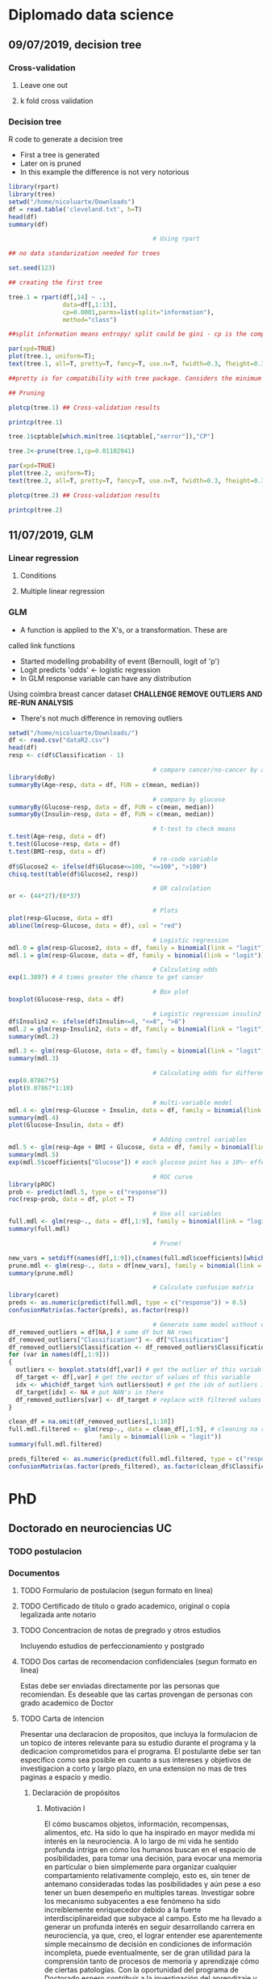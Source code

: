 * Diplomado data science
** 09/07/2019, decision tree
*** Cross-validation
**** Leave one out
**** k fold cross validation
*** Decision tree
R code to generate a decision tree
- First a tree is generated
- Later on is pruned
- In this example the difference is not very notorious
#+BEGIN_SRC R :results output :session rs
library(rpart)
library(tree)
setwd("/home/nicoluarte/Downloads")
df = read.table('cleveland.txt', h=T)
head(df)
summary(df)

                                        # Using rpart

## no data standarization needed for trees

set.seed(123)

## creating the first tree

tree.1 = rpart(df[,14] ~ .,
               data=df[,1:13],
               cp=0.0001,parms=list(split="information"),
               method="class")

##split information means entropy/ split could be gini - cp is the complexity parameter.

par(xpd=TRUE)
plot(tree.1, uniform=T);
text(tree.1, all=T, pretty=T, fancy=T, use.n=T, fwidth=0.3, fheight=0.3)

##pretty is for compatibility with tree package. Considers the minimum length for abbreviation of character or factor variables (4 L).

## Pruning

plotcp(tree.1) ## Cross-validation results

printcp(tree.1)

tree.1$cptable[which.min(tree.1$cptable[,"xerror"]),"CP"]

tree.2<-prune(tree.1,cp=0.01102941)

par(xpd=TRUE)
plot(tree.2, uniform=T);
text(tree.2, all=T, pretty=T, fancy=T, use.n=T, fwidth=0.3, fheight=0.3)

plotcp(tree.2) ## Cross-validation results

printcp(tree.2)

#+END_SRC

#+RESULTS:
#+begin_example
  age gender     cp trestbps chol  fbs restecg thatach exang oldpeak slope ca
1  63   male angina      145  233 true     hyp     150   fal     2.3  down  0
2  67   male asympt      160  286  fal     hyp     108  true     1.5  flat  3
3  67   male asympt      120  229  fal     hyp     129  true     2.6  flat  2
4  37   male notang      130  250  fal    norm     187   fal     3.5  down  0
5  41    fem abnang      130  204  fal     hyp     172   fal     1.4    up  0
6  56   male abnang      120  236  fal    norm     178   fal     0.8    up  0
  thal diag Col15
1  fix buff     H
2 norm sick    S2
3  rev sick    S1
4 norm buff     H
5 norm buff     H
6 norm buff     H
      age         gender         cp         trestbps          chol      
 Min.   :29.00   fem : 95   abnang: 49   Min.   : 94.0   Min.   :126.0  
 1st Qu.:48.00   male:201   angina: 23   1st Qu.:120.0   1st Qu.:211.0  
 Median :56.00              asympt:141   Median :130.0   Median :242.5  
 Mean   :54.52              notang: 83   Mean   :131.6   Mean   :247.2  
 3rd Qu.:61.00                           3rd Qu.:140.0   3rd Qu.:275.2  
 Max.   :77.00                           Max.   :200.0   Max.   :564.0  
   fbs      restecg       thatach       exang        oldpeak       slope    
 fal :253   abn :  4   Min.   : 71.0   fal :199   Min.   :0.000   down: 21  
 true: 43   hyp :145   1st Qu.:133.0   true: 97   1st Qu.:0.000   flat:137  
            norm:147   Median :152.5              Median :0.800   up  :138  
                       Mean   :149.6              Mean   :1.059             
                       3rd Qu.:166.0              3rd Qu.:1.650             
                       Max.   :202.0              Max.   :6.200             
       ca           thal       diag     Col15   
 Min.   :0.0000   fix : 18   buff:160   H :160  
 1st Qu.:0.0000   norm:163   sick:136   S1: 53  
 Median :0.0000   rev :115              S2: 35  
 Mean   :0.6791                         S3: 35  
 3rd Qu.:1.0000                         S4: 13  
 Max.   :3.0000

Classification tree:
rpart(formula = df[, 14] ~ ., data = df[, 1:13], method = "class", 
    parms = list(split = "information"), cp = 1e-04)

Variables actually used in tree construction:
[1] age     ca      cp      exang   oldpeak thal    thatach

Root node error: 136/296 = 0.45946

n= 296 

         CP nsplit rel error  xerror     xstd
1 0.4926471      0   1.00000 1.00000 0.063044
2 0.0514706      1   0.50735 0.63971 0.057630
3 0.0404412      3   0.40441 0.52941 0.054276
4 0.0220588      5   0.32353 0.44853 0.051170
5 0.0110294      6   0.30147 0.44118 0.050857
6 0.0036765      8   0.27941 0.44118 0.050857
7 0.0001000     10   0.27206 0.46324 0.051780
[1] 0.01102941

Classification tree:
rpart(formula = df[, 14] ~ ., data = df[, 1:13], method = "class", 
    parms = list(split = "information"), cp = 1e-04)

Variables actually used in tree construction:
[1] age   ca    cp    exang thal 

Root node error: 136/296 = 0.45946

n= 296 

        CP nsplit rel error  xerror     xstd
1 0.492647      0   1.00000 1.00000 0.063044
2 0.051471      1   0.50735 0.63971 0.057630
3 0.040441      3   0.40441 0.52941 0.054276
4 0.022059      5   0.32353 0.44853 0.051170
5 0.011029      6   0.30147 0.44118 0.050857
6 0.011029      8   0.27941 0.44118 0.050857
#+end_example
** 11/07/2019, GLM
*** Linear regression
**** Conditions
**** Multiple linear regression
*** GLM
- A function is applied to the X's, or a transformation. These are
called link functions
- Started modelling probability of event (Bernoulli, logit of 'p')
- Logit predicts 'odds' <- logistic regression
- In GLM response variable can have any distribution
Using coimbra breast cancer dataset
*CHALLENGE REMOVE OUTLIERS AND RE-RUN ANALYSIS*
- There's not much difference in removing outliers
#+BEGIN_SRC R :results output
setwd("/home/nicoluarte/Downloads/")
df <- read.csv("dataR2.csv")
head(df)
resp <- c(df$Classification - 1)

                                        # compare cancer/no-cancer by age
library(doBy)
summaryBy(Age~resp, data = df, FUN = c(mean, median))

                                        # compare by glucose
summaryBy(Glucose~resp, data = df, FUN = c(mean, median))
summaryBy(Insulin~resp, data = df, FUN = c(mean, median))

                                        # t-test to check means
t.test(Age~resp, data = df)
t.test(Glucose~resp, data = df)
t.test(BMI~resp, data = df)
                                        # re-code variable
df$Glucose2 <- ifelse(df$Glucose<=100, "<=100", ">100")
chisq.test(table(df$Glucose2, resp))

                                        # OR calculation
or <- (44*27)/(8*37)

                                        # Plots
plot(resp~Glucose, data = df)
abline(lm(resp~Glucose, data = df), col = "red")

                                        # Logistic regression
mdl.0 = glm(resp~Glucose2, data = df, family = binomial(link = "logit"))
mdl.1 = glm(resp~Glucose, data = df, family = binomial(link = "logit"))

                                        # Calculating odds
exp(1.3897) # 4 times greater the chance to get cancer

                                        # Box plot
boxplot(Glucose~resp, data = df)

                                        # Logistic regression insulin2
df$Insulin2 <- ifelse(df$Insulin<=8, "<=8", ">8")
mdl.2 = glm(resp~Insulin2, data = df, family = binomial(link = "logit"))
summary(mdl.2)

mdl.3 <- glm(resp~Glucose, data = df, family = binomial(link = "logit"))
summary(mdl.3)

                                        # Calculating odds for different values
exp(0.07867*5)
plot(0.07867*1:10)

                                        # multi-variable model
mdl.4 <- glm(resp~Glucose + Insulin, data = df, family = binomial(link = "logit"))
summary(mdl.4)
plot(Glucose~Insulin, data = df)

                                        # Adding control variables
mdl.5 <- glm(resp~Age + BMI + Glucose, data = df, family = binomial(link = "logit"))
summary(mdl.5)
exp(mdl.5$coefficients["Glucose"]) # each glucose point has a 10%~ effect on chance of cancer

                                        # ROC curve
library(pROC)
prob <- predict(mdl.5, type = c("response"))
roc(resp~prob, data = df, plot = T)

                                        # Use all variables
full.mdl <- glm(resp~., data = df[,1:9], family = binomial(link = "logit"))
summary(full.mdl)

                                        # Prune!

new_vars = setdiff(names(df[,1:9]),c(names(full.mdl$coefficients)[which.max(full.mdl$coefficients)]))
prune.mdl <- glm(resp~., data = df[new_vars], family = binomial(link = "logit"))
summary(prune.mdl)

                                        # Calculate confusion matrix
library(caret)
preds <- as.numeric(predict(full.mdl, type = c("response")) > 0.5)
confusionMatrix(as.factor(preds), as.factor(resp))

                                        # Generate same model without outliers
df_removed_outliers = df[NA,] # same df but NA rows
df_removed_outliers["Classification"] <- df["Classification"]
df_removed_outliers$Classification <- df_removed_outliers$Classification - 1 # to get same levels
for (var in names(df[,1:9]))
{
  outliers <- boxplot.stats(df[,var]) # get the outlier of this variable
  df_target <- df[,var] # get the vector of values of this variable
  idx <- which(df_target %in% outliers$out) # get the idx of outliers in vector
  df_target[idx] <- NA # put NAN's in there
  df_removed_outliers[var] <- df_target # replace with filtered values
}

clean_df = na.omit(df_removed_outliers[,1:10])
full.mdl.filtered <- glm(resp~., data = clean_df[,1:9], # cleaning na rows
                         family = binomial(link = "logit"))
summary(full.mdl.filtered)

preds_filtered <- as.numeric(predict(full.mdl.filtered, type = c("response")) > 0.5)
confusionMatrix(as.factor(preds_filtered), as.factor(clean_df$Classification))
#+END_SRC




* PhD
** Doctorado en neurociencias UC
*** TODO postulacion
    DEADLINE: <2019-09-30 Mon> SCHEDULED: <2019-09-02 Mon>
    
*** Documentos
**** TODO Formulario de postulacion (segun formato en linea)
    SCHEDULED: <2019-08-19 Mon>
**** TODO Certificado de titulo o grado academico, original o copia legalizada ante notario
     SCHEDULED: <2019-08-05 Mon>
**** TODO Concentracion de notas de pregrado y otros estudios
     SCHEDULED: <2019-08-05 Mon>
Incluyendo estudios de perfeccionamiento y postgrado
**** TODO Dos cartas de recomendacion confidenciales (segun formato en linea)
     SCHEDULED: <2019-08-05 Mon>
Estas debe ser enviadas directamente por las personas que
recomiendan. Es deseable que las cartas provengan de personas con
grado academico de Doctor
**** TODO Carta de intencion
     SCHEDULED: <2019-07-10 Wed>
Presentar una declaracion de propositos, que incluya la formulacion de
un topico de interes relevante para su estudio durante el programa y
la dedicacion comprometidos para el programa. El postulante debe ser
tan especifico como sea posible en cuanto a sus intereses y objetivos
de investigacion a corto y largo plazo, en una extension no mas de
tres paginas a espacio y medio.
***** Declaración de propósitos
****** Motivación I
El cómo buscamos objetos, información, recompensas, alimentos, etc. Ha
sido lo que ha inspirado en mayor medida mi interés en la
neurociencia. A lo largo de mi vida he sentido profunda intriga en
cómo los humanos buscan en el espacio de posibilidades, para tomar una
decisión, para evocar una memoria en partícular o bien simplemente
para organizar cualquier compartamiento relativamente complejo, esto
es, sin tener de antemano consideradas todas las posibilidades y aún
pese a eso tener un buen desempeño en multiples tareas. Investigar
sobre los mecanismo subyacentes a ese fenómeno ha sido increíblemente
enriquecedor debido a la fuerte interdisciplinareidad que subyace al
campo. Esto me ha llevado a generar un profunda interés en seguir
desarrollando carrera en neurociencia, ya que, creo, el lograr
entender ese aparentemente simple mecainsmo de decisión en condiciones
de información incompleta, puede eventualmente, ser de gran utilidad
para la comprensión tanto de procesos de memoria y aprendizaje cómo de
ciertas patologías. Con la oportunidad del programa de Doctorado
espero contribuir a la investigación del aprendizaje y memoria.
****** Background
Cómo parte de mi formación en el programa de Magíster en Neurociencias
Social de la Universidad Diego Portales, investigue, cómo parte de un
artículo de revisión, las raíces evolutivas de la búsqueda semántica
(recuperación de memorias en tareas de evocación). Una de las
principales conclusiones fue que, aunque solo en grado tentativo,
parace existir un mecanismo compartido entre la búsqueda semántica y
el forrajeo ('foraging', el comportamiento de búsqueda de alimento),
teniendo este último patrones relativamente marcados que se extienden
a lo largo de miles de años, así cómo a través de multiples
especies. La posibilidad de que un mecanismo tan ubiquo, responsable
del comportamiento motil en la búsqueda de alimentos, pueda estar
relacionado por exaptación a un proceso fundamental de la memoria. Lo
que abre una posibilidad de establecer un mapeo evolutivo al menos a
este proceso de memoria.
****** Motivación II
Deseoso de aprender más sobre este posible vínculo entre forrajeo y
memoria, me adentre en las principales áreas aledañas de conocimiento,
tales como ecología, aprendizaje por reforzamiento ('reinforcement
learning') y modelos computacionales. Por la alta carga de modelos
estadísticos de las áreas mencionadas, me apunté para un programa de
diplomado en ciencia de datos de la Universidad Católica de
Chile. Además de este programa he realizado aprendizaje autonomo en
cursos en línea, con el fin de contar con todas las herramientas
técnicas que son demandadas para el área.
****** Motivación III (investigación) 
Adicional los programas mencionados anteriormente, desde julio del año
2018, me encuentro participando como investigador en un proyecto
FONDECYT conjunto entre la escuela de Arquitectura y Psicología de la
Univerdad Diego Portales. El tema central de esta investigación es el
estudio de la percepción de peatones en diferentes ámbientes
urbanos. Si bien, el tema no está relacionado directamente con el área
de interés, mi rol ha consistido en utilización de técnicas de visión
de máquina ('machine vision') y procesamiento de datos tanto para
'Eye-tracker' cómo para análisis de frecuencia de objetos. Lo
anterior, adicionado, a el aprendizaje de diversos lenguajes de
programación (MATLAB, Python, R, Bash) me ha permitido desarrollar
herramientas que son útiles en la investigación en general cómo
especificamente para el área de mi interés.
****** Formulación tópico de interés
******* Introducción
Mi tópico de interés reside en el estudio de la memoria,
especificamente la búsqueda semántica. Las memorias semánticas han
sido pensadas, teoricamente, cómo elementos pertenecientes a cierto
'espacio' que correlaciona con la similitud en significado (Lund
1996). Así se ha propuesto una 'distancia' entre los distintos
contenidos semánticos (Montez 2015), considerando aquello es esperable
que a lo largo de la evolución se hayan generado estrategias para
acceder, de manera útil e eficiente, a dichos contenidos. Las
estrategias de búsqueda para acceder a los contenidos semánticos han
sido relacionadas a aquellas del forrajeo (Hills 2015, 2008, 2006,
2009, Abbott 2015). Más aún, se ha propuesto que dichos contenidos se
agrupan en 'parches' (Abbot 2015), y que la búsqueda a través de ellos
puede ser descrita por caminatas aleatorias (Hills 2015), a la vez que
siguen comportamiento basados en reglas similares a los del forrajeo
(Davelaar 2015).

Dado que la búsqueda semántica es un comportamiento orientado a
objetivos, se puede conceptualizar cómo un comportamiento orientado a
la obtención de recompensas en un espacio de mútliples
posibilidades. Por lo anterior, puede ser estudiado desde el dilema de
exploración-explotación, dilema extensamente estudiado en la tarea
'n-armed bandit' (Macready 1998, Vermorel 2005). Ha sido propuesto que
los 'algoritmos' utilizados en el forrajeo, pueden proveer de
soluciones óptimas para dicho dilema (Viswanathan, Bartumeus 2005), lo
cuál aplicaria, igualmente, para estrategias en espacios semánticos
(Abbot 2015, Montez 2015). De esta manera se puede observar una
conexión entre un mecanismo evolutivamente antiguo (forrajeo) y el
proceso de acceso en la memoria. Lo cúal permitiria un enfoque
evolutivo comprensivo al estudio de la memoria.
******* Relevancia
El cómo se realiza la búsqueda en espacios semánticos es de
fundamental importacia, ya que es un espacio que está en activa
búsqueda durante la comprensión y producción de lenguaje, entre otras
(https://doi.org/10.1111/cogs.12249), por lo mismo el alcance de su
importancia para casi cualquier actividad cognitiva es de gran tamaño,
puediendo afectar de manera importante el comportamiento ante múltiples y
diferentes tareas.
****** Objetivos a corto plazo
Uno de los principales tópicos de discusión en el área de búsqueda
semántica es la organización y el tipo de la relaciones que conforman
el espacio semántico (Lund & Burgess 1996). Uno de los primeros
objetivos de investigación sería poder generar configuraciones
experimentales que permitiesen determinar, principalmente, (a) efecto
del contexto en las relaciones entre contenidos semánticos y (b) si el
tipo de búsqueda es más verosimil para contenidos encadenados de
manera asociativa o categorica.

Secundariamente, de manera experimental, ajustar modelos en tareas de
evocación de memoria, a modo de sugerir posibles mecanismos
generadores del comportamiento de búsqueda semántica. Los modelos mas
relevantes son (a) aquellos basados en reglas (Charnov 1976), (b)
modelos aleatorios simples (10.3389/fpsyg.2014.00086) y (c) modelos aleatorios
complejos (buscar cita, compound brownian walks) 

La metodología propuesta para el primer paso comprende,
principalmente, revisión de la literatura y estudios experimentales de
replica para el segundo paso. Las tareas especificas estarían
orientadas a evocación de memoria simple basada en categoría dentro de
franjas de tiempo.
****** Objetivos a largo plazo
******* Hipótesis sobre mecanismos subyacentes
******* Vinculación con mecanismos de búsqueda en espacios naturales

****** Compromiso
******* Disposición de investigación, demostrar comportamiento pasado
******* Disposición a aprendizaje autonomo detallando técnicas a aprender
**** TODO Fotocopia de la cedula de identidad o pasaporte
     SCHEDULED: <2019-07-10 Wed>
**** TODO Solicitud de ingreso a la universidad (segun formato)
     SCHEDULED: <2019-07-10 Wed>
** Doctorado en ingenieria de sistemas complejos
*** TODO postulacion
    SCHEDULED: <2019-09-01 Sun> DEADLINE: <2019-11-20 Wed>
*** Documentos
*SEND ALL BACKGROUND INFORMATION TO ANDREA PINTO AT EMAIL: postgrados.fic@uai.cl*
**** TODO Enter information at website [[https://ingenieria.uai.cl/phd/disc/admission/][application]]
     SCHEDULED: <2019-08-05 Mon>
**** TODO Résumé
     SCHEDULED: <2019-07-12 Fri>
**** TODO Photocopy of chilean ID
     SCHEDULED: <2019-07-10 Wed>
**** TODO Statement of interest
Format is open, to be determined by the applicant
**** TODO Letters of recommendation
     SCHEDULED: <2019-08-05 Mon>
At least two letters of recomendation from academic or direct
supervisors
**** TODO Certificates of degrees earned
     SCHEDULED: <2019-08-05 Mon>
**** TODO Grade point average
     SCHEDULED: <2019-08-05 Mon>
With ranking or relative position within the undergraduate and
graduate programs you have completed with their respective grade
scales
**** TODO English proficiency (TOEFL)
     SCHEDULED: <2019-08-05 Mon>
**** TODO Academic interview with the program director
** Doctorado en ciencias de la complejidad social (TBD)
[[https://dccs.udd.cl/es/][PHD PROGRAM]]
** Becas
   SCHEDULED: <2019-07-12 Fri>
*REVISAR*


* Projects

** FONDECYT

*** Initial inspection:
 #+BEGIN_SRC R :results output :session peatones
                                        # load packages
pkg <- c("dplyr", "ggplot2", "tidyverse", "corrplot", "Hmisc", "psycho")
lapply(pkg, library, character.only = TRUE)

                                        # load database
setwd("/home/nicoluarte/Downloads")
df <- data.frame(read.csv("data_fondecyt.csv"))
head(df)

                                        # inspect de data
cor <- na.omit(df) %>%
  correlation()
summary(cor)

                                        # logistic regression model
mdl.0 <- glm(Valence_num~Noise, data = df, family = binomial(link = "logit"))
summary(mdl.0)
t <- 0.5
mdl.0.pred <- as.numeric(predict(mdl.0, type = c("response")) > t)
caret::confusionMatrix(as.factor(mdl.0.pred), as.factor(df$Valence_num), positive = "1")

                                        # cross-validation
t.samples <- df$Valence_num %>%
  caret::createDataPartition(p = 0.8, list = FALSE)
t.data <- df[t.samples, ]
val.data <- df[-t.samples, ]

## re-build model with training data
mdl.1 <- glm(Valence_num~Noise, data = t.data, family = binomial(link = "logit"))
mdl.1.pred <- mdl.1 %>% predict(val.data, type = "response")

## ROC curve
pROC::roc(Valence_num~mdl.1.pred, data = val.data, plot = T)

caret::confusionMatrix(as.factor(as.numeric(mdl.1.pred > t)),
                       as.factor(val.data$Valence_num), positive = "1")

                                        # Repeated k-fold cross-validation
## fix pupil
df$Pupil <- as.numeric(as.character(df$Pupil))
t.control <- caret::trainControl(method = "repeatedcv",
                                 number = 5, repeats = 10)
mdl.2 <- caret::train(as.factor(Valence_num)~Noise+Pedestrians+Cars+Pupil+Neighbourhood_num+Socioeconomic_num,
                      data = na.omit(df),
                      method = "glm",
                      family = binomial(link = "logit"),
                      trControl = t.control,
                      preProcess=c("center", "scale"))
print(mdl.2)
 #+END_SRC

 #+RESULTS:
 #+begin_example

 Attaching package: ‘dplyr’

 The following objects are masked from ‘package:stats’:

     filter, lag

 The following objects are masked from ‘package:base’:

     intersect, setdiff, setequal, union

 ── [1mAttaching packages[22m ─────────────────────────────────────── tidyverse 1.2.1 ──
 [32m✔[39m [34mtibble [39m 2.1.3     [32m✔[39m [34mpurrr  [39m 0.3.2
 [32m✔[39m [34mtidyr  [39m 0.8.3     [32m✔[39m [34mstringr[39m 1.4.0
 [32m✔[39m [34mreadr  [39m 1.3.1     [32m✔[39m [34mforcats[39m 0.4.0
 ── [1mConflicts[22m ────────────────────────────────────────── tidyverse_conflicts() ──
 [31m✖[39m [34mdplyr[39m::[32mfilter()[39m masks [34mstats[39m::filter()
 [31m✖[39m [34mdplyr[39m::[32mlag()[39m    masks [34mstats[39m::lag()
 corrplot 0.84 loaded
 [[1]]
 [1] "dplyr"      "tikzDevice" "stats"      "graphics"   "grDevices" 
 [6] "utils"      "datasets"   "methods"    "base"      

 [[2]]
  [1] "ggplot2"    "dplyr"      "tikzDevice" "stats"      "graphics"  
  [6] "grDevices"  "utils"      "datasets"   "methods"    "base"      

 [[3]]
  [1] "forcats"    "stringr"    "purrr"      "readr"      "tidyr"     
  [6] "tibble"     "tidyverse"  "ggplot2"    "dplyr"      "tikzDevice"
 [11] "stats"      "graphics"   "grDevices"  "utils"      "datasets"  
 [16] "methods"    "base"      

 [[4]]
  [1] "corrplot"   "forcats"    "stringr"    "purrr"      "readr"     
  [6] "tidyr"      "tibble"     "tidyverse"  "ggplot2"    "dplyr"     
 [11] "tikzDevice" "stats"      "graphics"   "grDevices"  "utils"     
 [16] "datasets"   "methods"    "base"

   Subjects Valence_num  Valence       Noise Pedestrians      Cars       Pupil
 1        1           0 Negative 0.010767789  0.00000000 0.0000000         2.3
 2        1           0 Negative 0.012513303  0.46391753 0.1546392          []
 3        1           1 Positive 0.010372872  0.41237113 0.0000000  2.52325703
 4        1           1 Positive 0.009794006  0.09278351 0.0000000 2.079852955
 5        1           1 Positive 0.013058803  0.48453608 0.0000000 2.505264791
 6        1           1 Positive 0.024941132  0.16494845 0.0000000 2.590279936
   Neighbourhood_num Neighbourhood Socioeconomic_num Socioeconomic Sex_num
 1                 1          Cumm                 1        Middle       0
 2                 1          Cumm                 1        Middle       0
 3                 1          Cumm                 1        Middle       0
 4                 1          Cumm                 1        Middle       0
 5                 1          Cumm                 1        Middle       0
 6                 1          Cumm                 1        Middle       0

		       Subjects Valence_num      Noise  Pedestrians        Cars
 Subjects           1.000000000 -0.19441834  0.3631354  0.004621815  0.18556553
 Valence_num       -0.194418342  1.00000000 -0.1749219 -0.089847534 -0.04749806
 Noise              0.363135383 -0.17492187  1.0000000  0.133186803  0.10435992
 Pedestrians        0.004621815 -0.08984753  0.1331868  1.000000000 -0.06622748
 Cars               0.185565531 -0.04749806  0.1043599 -0.066227485  1.00000000
 Neighbourhood_num  0.986545524 -0.21435181  0.3646531 -0.009562540  0.18292625
 Socioeconomic_num  0.946027834 -0.18731924  0.3565664  0.011485792  0.12835608
 Sex_num            0.034478219  0.01316946  0.1426443  0.095992050  0.13677510
		   Neighbourhood_num Socioeconomic_num     Sex_num
 Subjects                 0.98654552        0.94602783  0.03447822
 Valence_num             -0.21435181       -0.18731924  0.01316946
 Noise                    0.36465314        0.35656638  0.14264431
 Pedestrians             -0.00956254        0.01148579  0.09599205
 Cars                     0.18292625        0.12835608  0.13677510
 Neighbourhood_num        1.00000000        0.95990857 -0.02666244
 Socioeconomic_num        0.95990857        1.00000000 -0.05920530
 Sex_num                 -0.02666244       -0.05920530  1.00000000
 #+end_example

